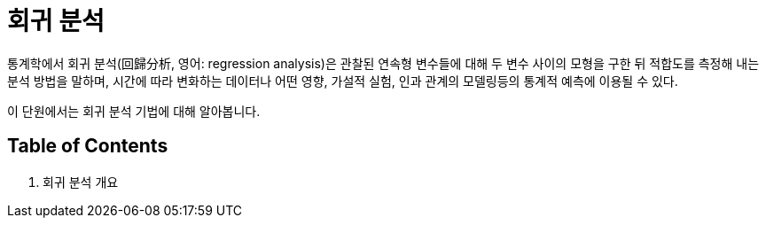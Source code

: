 = 회귀 분석

통계학에서 회귀 분석(回歸分析, 영어: regression analysis)은 관찰된 연속형 변수들에 대해 두 변수 사이의 모형을 구한 뒤 적합도를 측정해 내는 분석 방법을 말하며, 시간에 따라 변화하는 데이터나 어떤 영향, 가설적 실험, 인과 관계의 모델링등의 통계적 예측에 이용될 수 있다.

이 단원에서는 회귀 분석 기법에 대해 알아봅니다.

== Table of Contents

1. 회귀 분석 개요